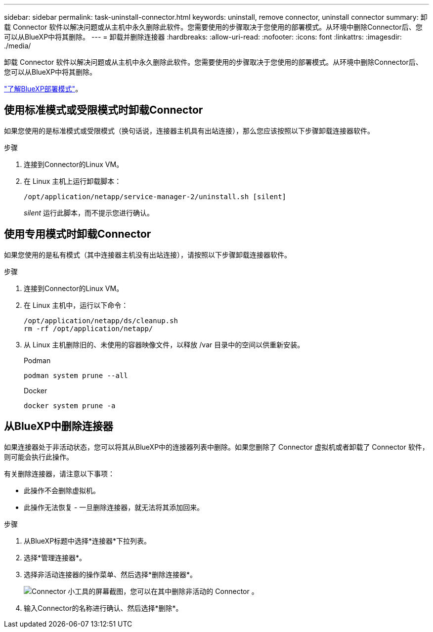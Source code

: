 ---
sidebar: sidebar 
permalink: task-uninstall-connector.html 
keywords: uninstall, remove connector, uninstall connector 
summary: 卸载 Connector 软件以解决问题或从主机中永久删除此软件。您需要使用的步骤取决于您使用的部署模式。从环境中删除Connector后、您可以从BlueXP中将其删除。 
---
= 卸载并删除连接器
:hardbreaks:
:allow-uri-read: 
:nofooter: 
:icons: font
:linkattrs: 
:imagesdir: ./media/


[role="lead"]
卸载 Connector 软件以解决问题或从主机中永久删除此软件。您需要使用的步骤取决于您使用的部署模式。从环境中删除Connector后、您可以从BlueXP中将其删除。

link:concept-modes.html["了解BlueXP部署模式"]。



== 使用标准模式或受限模式时卸载Connector

如果您使用的是标准模式或受限模式（换句话说，连接器主机具有出站连接），那么您应该按照以下步骤卸载连接器软件。

.步骤
. 连接到Connector的Linux VM。
. 在 Linux 主机上运行卸载脚本：
+
`/opt/application/netapp/service-manager-2/uninstall.sh [silent]`

+
_silent_ 运行此脚本，而不提示您进行确认。





== 使用专用模式时卸载Connector

如果您使用的是私有模式（其中连接器主机没有出站连接），请按照以下步骤卸载连接器软件。

.步骤
. 连接到Connector的Linux VM。
. 在 Linux 主机中，运行以下命令：
+
[source, cli]
----
/opt/application/netapp/ds/cleanup.sh
rm -rf /opt/application/netapp/
----
. 从 Linux 主机删除旧的、未使用的容器映像文件，以释放 /var 目录中的空间以供重新安装。
+
[role="tabbed-block"]
====
.Podman
--
[source, cli]
----
podman system prune --all
----
--
.Docker
--
[source, cli]
----
docker system prune -a
----
--
====




== 从BlueXP中删除连接器

如果连接器处于非活动状态，您可以将其从BlueXP中的连接器列表中删除。如果您删除了 Connector 虚拟机或者卸载了 Connector 软件，则可能会执行此操作。

有关删除连接器，请注意以下事项：

* 此操作不会删除虚拟机。
* 此操作无法恢复 - 一旦删除连接器，就无法将其添加回来。


.步骤
. 从BlueXP标题中选择*连接器*下拉列表。
. 选择*管理连接器*。
. 选择非活动连接器的操作菜单、然后选择*删除连接器*。
+
image:screenshot_connector_remove.gif["Connector 小工具的屏幕截图，您可以在其中删除非活动的 Connector 。"]

. 输入Connector的名称进行确认、然后选择*删除*。

